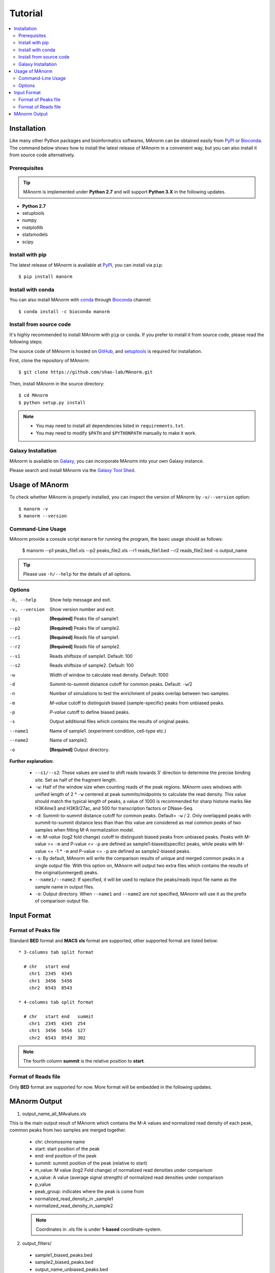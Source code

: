 .. _tutorial:

========
Tutorial
========

.. contents::
   :local:

Installation
============

Like many other Python packages and bioinformatics softwares, MAnorm can be obtained easily from PyPI_ or Bioconda_.
The command below shows how to install the latest release of MAnorm in a convenient way, but you can also install it
from source code alternatively.

Prerequisites
-------------

.. tip::
   MAnorm is implemented under **Python 2.7** and will support **Python 3.X** in the following updates.

* **Python 2.7**
* setuptools
* numpy
* matplotlib
* statsmodels
* scipy

Install with pip
----------------
The latest release of MAnorm is available at PyPI_, you can install via ``pip``::

    $ pip install manorm

.. _PyPI: https://pypi.python.org/pypi/MAnorm

Install with conda
----------------------

You can also install MAnorm with conda_ through Bioconda_ channel::

   $ conda install -c bioconda manorm

.. _conda: https://conda.io/docs/
.. _Bioconda: https://bioconda.github.io/

Install from source code
------------------------

It's highly recommended to install MAnorm with ``pip`` or ``conda``. If you prefer to install it from source code,
please read the following steps:

The source code of MAnorm is hosted on GitHub_, and setuptools_ is required for installation.

.. _setuptools: https://setuptools.readthedocs.io/en/latest/
.. _GitHub: https://github.com/shao-lab/MAnorm

First, clone the repository of MAnorm::

   $ git clone https://github.com/shao-lab/MAnorm.git

Then, install MAnorm in the source directory::

   $ cd MAnorm
   $ python setup.py install

.. note::
   * You may need to install all dependencies listed in ``requirements.txt``.
   * You may need to modify ``$PATH`` and ``$PYTHONPATH`` manually to make it work.

Galaxy Installation
-------------------
MAnorm is available on Galaxy_, you can incorporate MAnorm into your own Galaxy instance.

Please search and install MAnorm via the `Galaxy Tool Shed`_.

.. _Galaxy: https://galaxyproject.org
.. _`Galaxy Tool Shed`: https://toolshed.g2.bx.psu.edu/view/haydensun/manorm

Usage of MAnorm
===============

To check whether MAnorm is properly installed, you can inspect the version of MAnorm by ``-v/--version`` option::

  $ manorm -v
  $ manorm --version

Command-Line Usage
------------------

MAnorm provide a console script ``manorm`` for running the program, the basic usage should as follows:

  $ manorm --p1 peaks_file1.xls --p2 peaks_file2.xls --r1 reads_file1.bed --r2 reads_file2.bed -o output_name

.. tip::
    Please use ``-h/--help`` for the details of all options.

Options
-------

-h, --help     Show help message and exit.
-v, --version  Show version number and exit.
--p1           **[Required]** Peaks file of sample1.
--p2           **[Required]** Peaks file of sample2.
--r1           **[Required]** Reads file of sample1.
--r2           **[Required]** Reads file of sample2.
--s1           Reads shiftsize of sample1. Default: 100
--s2           Reads shiftsize of sample2. Default: 100
-w             Width of window to calculate read density. Default: 1000
-d             Summit-to-summit distance cutoff for common peaks. Default: ``-w``/2
-n             Number of simulations to test the enrichment of peaks overlap between two samples.
-m             *M-value* cutoff to distinguish biased (sample-specific) peaks from unbiased peaks.
-p             *P-value* cutoff to define biased peaks.
-s             Output additional files which contains the results of original peaks.
--name1        Name of sample1. (experiment condition, cell-type etc.)
--name2        Name of sample2.
-o             **[Required]** Output directory.

**Further explanation:**

  * ``--s1/--s2``:
    These values are used to shift reads towards 3' direction to determine the precise binding site.
    Set as half of the fragment length.

  * ``-w``:
    Half of the window size when counting reads of the peak regions. MAnorm uses windows with unified length of
    2 * ``-w`` centered at peak summits/midpoints to calculate the read density. This value should match the typical
    length of peaks, a value of 1000 is recommended for sharp histone marks like H3K4me3 and H3K9/27ac, and 500 for
    transcription factors or DNase-Seq.

  * ``-d``:
    Summit-to-summit distance cutoff for common peaks. Default= ``-w`` / 2. Only overlapped peaks with summit-to-summit
    distance less than than this value are considered as real common peaks of two samples when fitting M-A normalization
    model.

  * ``-m``:
    `M-value` (log2 fold change) cutoff to distinguish biased peaks from unbiased peaks. Peaks with M-value >= ``-m``
    and P-value <= ``-p`` are defined as sample1-biased(specific) peaks, while peaks with M-value <= -1 * ``-m``
    and P-value <= ``-p`` are defined as sample2-biased peaks.

  * ``-s``:
    By default, MAnorm will write the comparison results of unique and merged common peaks in a single output file.
    With this option on, MAnorm will output two extra files which contains the results of the original(unmerged) peaks.

  * ``--name1/--name2``:
    If specified, it will be used to replace the peaks/reads input file name as the sample name in output files.

  * ``-o``:
    Output directory. When ``--name1`` and ``--name2`` are not specified, MAnorm will use it as the prefix of comparison
    output file.

Input Format
============

Format of Peaks file
--------------------

Standard **BED** format and **MACS xls** format are supported, other supported format are listed below::

  * 3-columns tab split format

    # chr   start end
      chr1  2345  4345
      chr1  3456  5456
      chr2  6543  8543

  * 4-columns tab split format

    # chr   start end   summit
      chr1  2345  4345  254
      chr1  3456  5456  127
      chr2  6543  8543  302

.. note::
   The fourth column **summit** is the relative position to **start**.


Format of Reads file
--------------------

Only **BED** format are supported for now. More format will be embedded in the following updates.


MAnorm Output
=============

1. output_name_all_MAvalues.xls

This is the main output result of MAnorm which contains the M-A values and normalized read density of each peak,
common peaks from two samples are merged together.

 * chr: chromosome name
 * start: start position of the peak
 * end: end position of the peak
 * summit: summit position of the peak (relative to start)
 * m_value: M value (log2 Fold change) of normalized read densities under comparison
 * a_value: A value (average signal strength) of normalized read densities under comparison
 * p_value
 * peak_group: indicates where the peak  is come from
 * normalized_read_density_in _sample1
 * normalized_read_density_in_sample2

 .. note::
    Coordinates in .xls file is under **1-based** coordinate-system.

2. output_filters/

  * sample1_biased_peaks.bed
  * sample2_biased_peaks.bed
  * output_name_unbiased_peaks.bed

3. output_tracks/

  * output_name_M_values.wig
  * output_name_A_values.wig
  * output_name_P_values.wig

4. output_figures/

  * output_name_MA_plot_before_normalization.png
  * output_name_MA_plot_after_normalization.png
  * output_name_MA_plot_with_P-value.png
  * output_name_read_density_on_common_peaks.png
